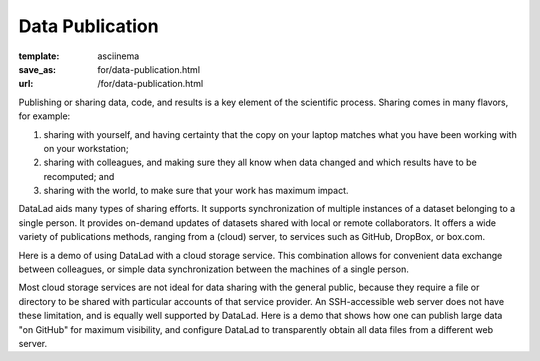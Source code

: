 Data Publication
****************
:template: asciinema
:save_as: for/data-publication.html
:url: /for/data-publication.html

Publishing or sharing data, code, and results is a key element of the
scientific process.  Sharing comes in many flavors, for example:

1) sharing with yourself, and having certainty that the copy on your laptop
   matches what you have been working with on your workstation;
2) sharing with colleagues, and making sure they all know when data changed and
   which results have to be recomputed; and
3) sharing with the world, to make sure that your work has maximum impact.

DataLad aids many types of sharing efforts. It supports synchronization of
multiple instances of a dataset belonging to a single person. It provides
on-demand updates of datasets shared with local or remote collaborators. It
offers a wide variety of publications methods, ranging from a (cloud) server,
to services such as GitHub, DropBox, or box.com.

Here is a demo of using DataLad with a cloud storage service. This combination
allows for convenient data exchange between colleagues, or simple data
synchronization between the machines of a single person.

.. raw:: html

    <asciinema-player src="/asciicast/boxcom.json" cols="80" rows="24" poster="npt:75"></asciinema-player>
    <div class='dl-cast-script'><a href="/asciicast/boxcom.sh">Get the script for this demo</a></div>

Most cloud storage services are not ideal for data sharing with the general public,
because they require a file or directory to be shared with particular accounts
of that service provider. An SSH-accessible web server does not have these limitation,
and is equally well supported by DataLad. Here is a demo that shows how one can publish
large data "on GitHub" for maximum visibility, and configure DataLad to transparently
obtain all data files from a different web server.

.. raw:: html

    <asciinema-player src="/asciicast/publish_on_github.json" cols="80" rows="24" poster="npt:91"></asciinema-player>
    <div class='dl-cast-script'><a href="/asciicast/publish_on_github.sh">Get the script for this demo</a></div>

